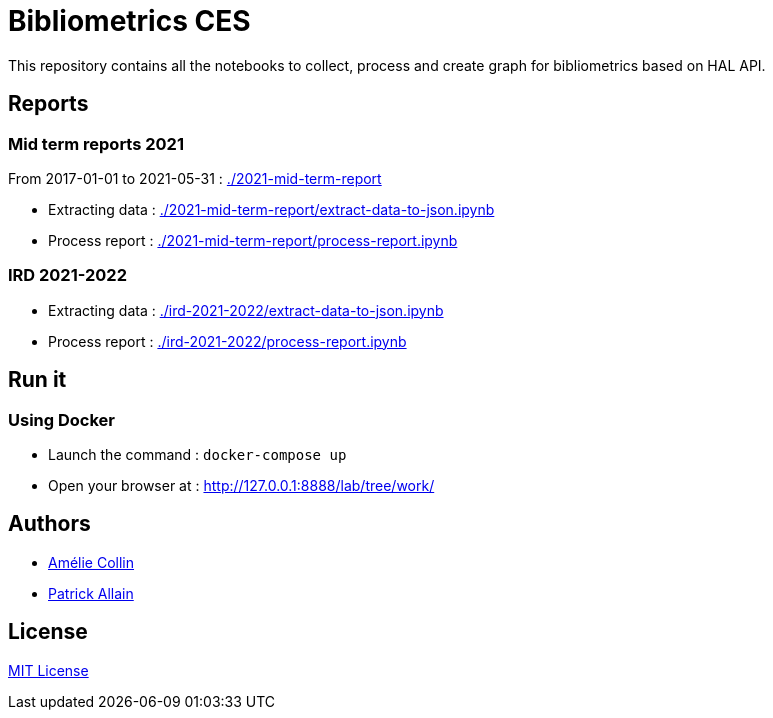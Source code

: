 = Bibliometrics CES

This repository contains all the notebooks to collect, process and create graph for bibliometrics based on HAL API.

== Reports

=== Mid term reports 2021

From 2017-01-01 to 2021-05-31 : link:http://127.0.0.1:8888/lab/tree/2021-mid-term-report/[./2021-mid-term-report]

* Extracting data :  link:http://127.0.0.1:8888/lab/tree/2021-mid-term-report/extract-data-to-json.ipynb[./2021-mid-term-report/extract-data-to-json.ipynb]
* Process report : link:http://127.0.0.1:8888/lab/tree/2021-mid-term-report/process-report.ipynb[./2021-mid-term-report/process-report.ipynb]

=== IRD 2021-2022

* Extracting data :  link:http://127.0.0.1:8888/lab/tree/ird-2021-2022/extract-data-to-json.ipynb[./ird-2021-2022/extract-data-to-json.ipynb]
* Process report : link:http://127.0.0.1:8888/lab/tree/ird-2021-2022/process-report.ipynb[./ird-2021-2022/process-report.ipynb]

== Run it

=== Using Docker

* Launch the command : `docker-compose up`
* Open your browser at : http://127.0.0.1:8888/lab/tree/work/

== Authors

* https://twitter.com/hba_collin[Amélie Collin]
* https://twitter.com/Pat0uche[Patrick Allain]

== License

link:./LICENSE[MIT License]


